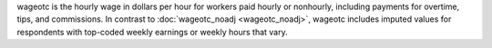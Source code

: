 wageotc is the hourly wage in dollars per hour for workers paid hourly or nonhourly, including payments for overtime, tips, and commissions. In contrast to :doc:`wageotc_noadj <wageotc_noadj>`, wageotc includes imputed values for respondents with top-coded weekly earnings or weekly hours that vary.
